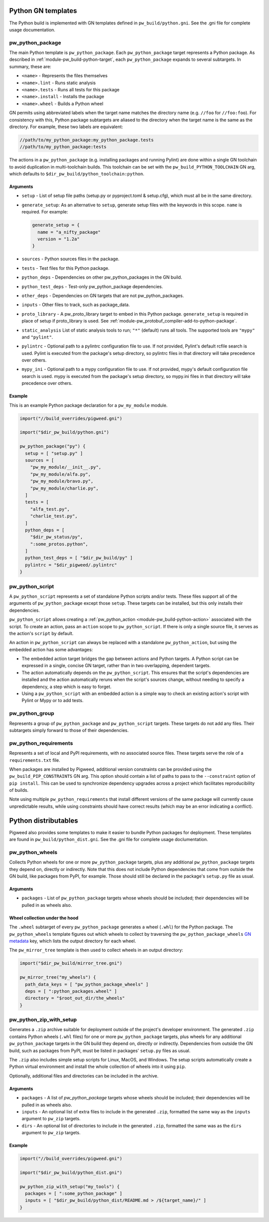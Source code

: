 .. _module-pw_build-python:

-------------------
Python GN templates
-------------------
The Python build is implemented with GN templates defined in
``pw_build/python.gni``. See the .gni file for complete usage documentation.

.. seealso:: :ref:`docs-python-build`

pw_python_package
=================
The main Python template is ``pw_python_package``. Each ``pw_python_package``
target represents a Python package. As described in
:ref:`module-pw_build-python-target`, each ``pw_python_package`` expands to
several subtargets. In summary, these are:

- ``<name>`` - Represents the files themselves
- ``<name>.lint`` - Runs static analysis
- ``<name>.tests`` - Runs all tests for this package
- ``<name>.install`` - Installs the package
- ``<name>.wheel`` - Builds a Python wheel

GN permits using abbreviated labels when the target name matches the directory
name (e.g. ``//foo`` for ``//foo:foo``). For consistency with this, Python
package subtargets are aliased to the directory when the target name is the
same as the directory. For example, these two labels are equivalent:

.. code-block::

  //path/to/my_python_package:my_python_package.tests
  //path/to/my_python_package:tests

The actions in a ``pw_python_package`` (e.g. installing packages and running
Pylint) are done within a single GN toolchain to avoid duplication in
multi-toolchain builds. This toolchain can be set with the
``pw_build_PYTHON_TOOLCHAIN`` GN arg, which defaults to
``$dir_pw_build/python_toolchain:python``.

Arguments
---------
- ``setup`` - List of setup file paths (setup.py or pyproject.toml & setup.cfg),
  which must all be in the same directory.
- ``generate_setup``: As an alternative to ``setup``, generate setup files with
  the keywords in this scope. ``name`` is required. For example:

  .. code-block::

    generate_setup = {
      name = "a_nifty_package"
      version = "1.2a"
    }

- ``sources`` - Python sources files in the package.
- ``tests`` - Test files for this Python package.
- ``python_deps`` - Dependencies on other pw_python_packages in the GN build.
- ``python_test_deps`` - Test-only pw_python_package dependencies.
- ``other_deps`` - Dependencies on GN targets that are not pw_python_packages.
- ``inputs`` - Other files to track, such as package_data.
- ``proto_library`` - A pw_proto_library target to embed in this Python package.
  ``generate_setup`` is required in place of setup if proto_library is used. See
  :ref:`module-pw_protobuf_compiler-add-to-python-package`.
- ``static_analysis`` List of static analysis tools to run; ``"*"`` (default)
  runs all tools. The supported tools are ``"mypy"`` and ``"pylint"``.
- ``pylintrc`` - Optional path to a pylintrc configuration file to use. If not
  provided, Pylint's default rcfile search is used. Pylint is executed
  from the package's setup directory, so pylintrc files in that directory
  will take precedence over others.
- ``mypy_ini`` - Optional path to a mypy configuration file to use. If not
  provided, mypy's default configuration file search is used. mypy is
  executed from the package's setup directory, so mypy.ini files in that
  directory will take precedence over others.

Example
-------
This is an example Python package declaration for a ``pw_my_module`` module.

.. code-block::

  import("//build_overrides/pigweed.gni")

  import("$dir_pw_build/python.gni")

  pw_python_package("py") {
    setup = [ "setup.py" ]
    sources = [
      "pw_my_module/__init__.py",
      "pw_my_module/alfa.py",
      "pw_my_module/bravo.py",
      "pw_my_module/charlie.py",
    ]
    tests = [
      "alfa_test.py",
      "charlie_test.py",
    ]
    python_deps = [
      "$dir_pw_status/py",
      ":some_protos.python",
    ]
    python_test_deps = [ "$dir_pw_build/py" ]
    pylintrc = "$dir_pigweed/.pylintrc"
  }

pw_python_script
================
A ``pw_python_script`` represents a set of standalone Python scripts and/or
tests. These files support all of the arguments of ``pw_python_package`` except
those ``setup``. These targets can be installed, but this only installs their
dependencies.

``pw_python_script`` allows creating a
:ref:`pw_python_action <module-pw_build-python-action>` associated with the
script. To create an action, pass an ``action`` scope to ``pw_python_script``.
If there is only a single source file, it serves as the action's ``script`` by
default.

An action in ``pw_python_script`` can always be replaced with a standalone
``pw_python_action``, but using the embedded action has some advantages:

- The embedded action target bridges the gap between actions and Python targets.
  A Python script can be expressed in a single, concise GN target, rather than
  in two overlapping, dependent targets.
- The action automatically depends on the ``pw_python_script``. This ensures
  that the script's dependencies are installed and the action automatically
  reruns when the script's sources change, without needing to specify a
  dependency, a step which is easy to forget.
- Using a ``pw_python_script`` with an embedded action is a simple way to check
  an existing action's script with Pylint or Mypy or to add tests.

pw_python_group
===============
Represents a group of ``pw_python_package`` and ``pw_python_script`` targets.
These targets do not add any files. Their subtargets simply forward to those of
their dependencies.

pw_python_requirements
======================
Represents a set of local and PyPI requirements, with no associated source
files. These targets serve the role of a ``requirements.txt`` file.

When packages are installed by Pigweed, additional version constraints can be
provided using the ``pw_build_PIP_CONSTRAINTS`` GN arg. This option should
contain a list of paths to pass to the ``--constraint`` option of ``pip
install``. This can be used to synchronize dependency upgrades across a project
which facilitates reproducibility of builds.

Note using multiple ``pw_python_requirements`` that install different versions
of the same package will currently cause unpredictable results, while using
constraints should have correct results (which may be an error indicating a
conflict).

.. _module-pw_build-python-dist:

---------------------
Python distributables
---------------------
Pigweed also provides some templates to make it easier to bundle Python packages
for deployment. These templates are found in ``pw_build/python_dist.gni``. See
the .gni file for complete usage doclumentation.

pw_python_wheels
================
Collects Python wheels for one or more ``pw_python_package`` targets, plus any
additional ``pw_python_package`` targets they depend on, directly or indirectly.
Note that this does not include Python dependencies that come from outside the
GN build, like packages from PyPI, for example. Those should still be declared
in the package's ``setup.py`` file as usual.

Arguments
---------
- ``packages`` - List of ``pw_python_package`` targets whose wheels should be
  included; their dependencies will be pulled in as wheels also.

Wheel collection under the hood
-------------------------------
The ``.wheel`` subtarget of every ``pw_python_package`` generates a wheel
(``.whl``) for the Python package. The ``pw_python_wheels`` template figures
out which wheels to collect by traversing the ``pw_python_package_wheels``
`GN metadata
<https://gn.googlesource.com/gn/+/HEAD/docs/reference.md#var_metadata>`_ key,
which lists the output directory for each wheel.

The ``pw_mirror_tree`` template is then used to collect wheels in an output
directory:

.. code-block::

  import("$dir_pw_build/mirror_tree.gni")

  pw_mirror_tree("my_wheels") {
    path_data_keys = [ "pw_python_package_wheels" ]
    deps = [ ":python_packages.wheel" ]
    directory = "$root_out_dir/the_wheels"
  }

pw_python_zip_with_setup
========================
Generates a ``.zip`` archive suitable for deployment outside of the project's
developer environment. The generated ``.zip`` contains Python wheels
(``.whl`` files) for one or more ``pw_python_package`` targets, plus wheels for
any additional ``pw_python_package`` targets in the GN build they depend on,
directly or indirectly. Dependencies from outside the GN build, such as packages
from PyPI, must be listed in packages' ``setup.py`` files as usual.

The ``.zip`` also includes simple setup scripts for Linux,
MacOS, and Windows. The setup scripts automatically create a Python virtual
environment and install the whole collection of wheels into it using ``pip``.

Optionally, additional files and directories can be included in the archive.

Arguments
---------
- ``packages`` - A list of `pw_python_package` targets whose wheels should be
  included; their dependencies will be pulled in as wheels also.
- ``inputs`` - An optional list of extra files to include in the generated
  ``.zip``, formatted the same way as the ``inputs`` argument to ``pw_zip``
  targets.
- ``dirs`` - An optional list of directories to include in the generated
  ``.zip``, formatted the same was as the ``dirs`` argument to ``pw_zip``
  targets.

Example
-------

.. code-block::

  import("//build_overrides/pigweed.gni")

  import("$dir_pw_build/python_dist.gni")

  pw_python_zip_with_setup("my_tools") {
    packages = [ ":some_python_package" ]
    inputs = [ "$dir_pw_build/python_dist/README.md > /${target_name}/" ]
  }
